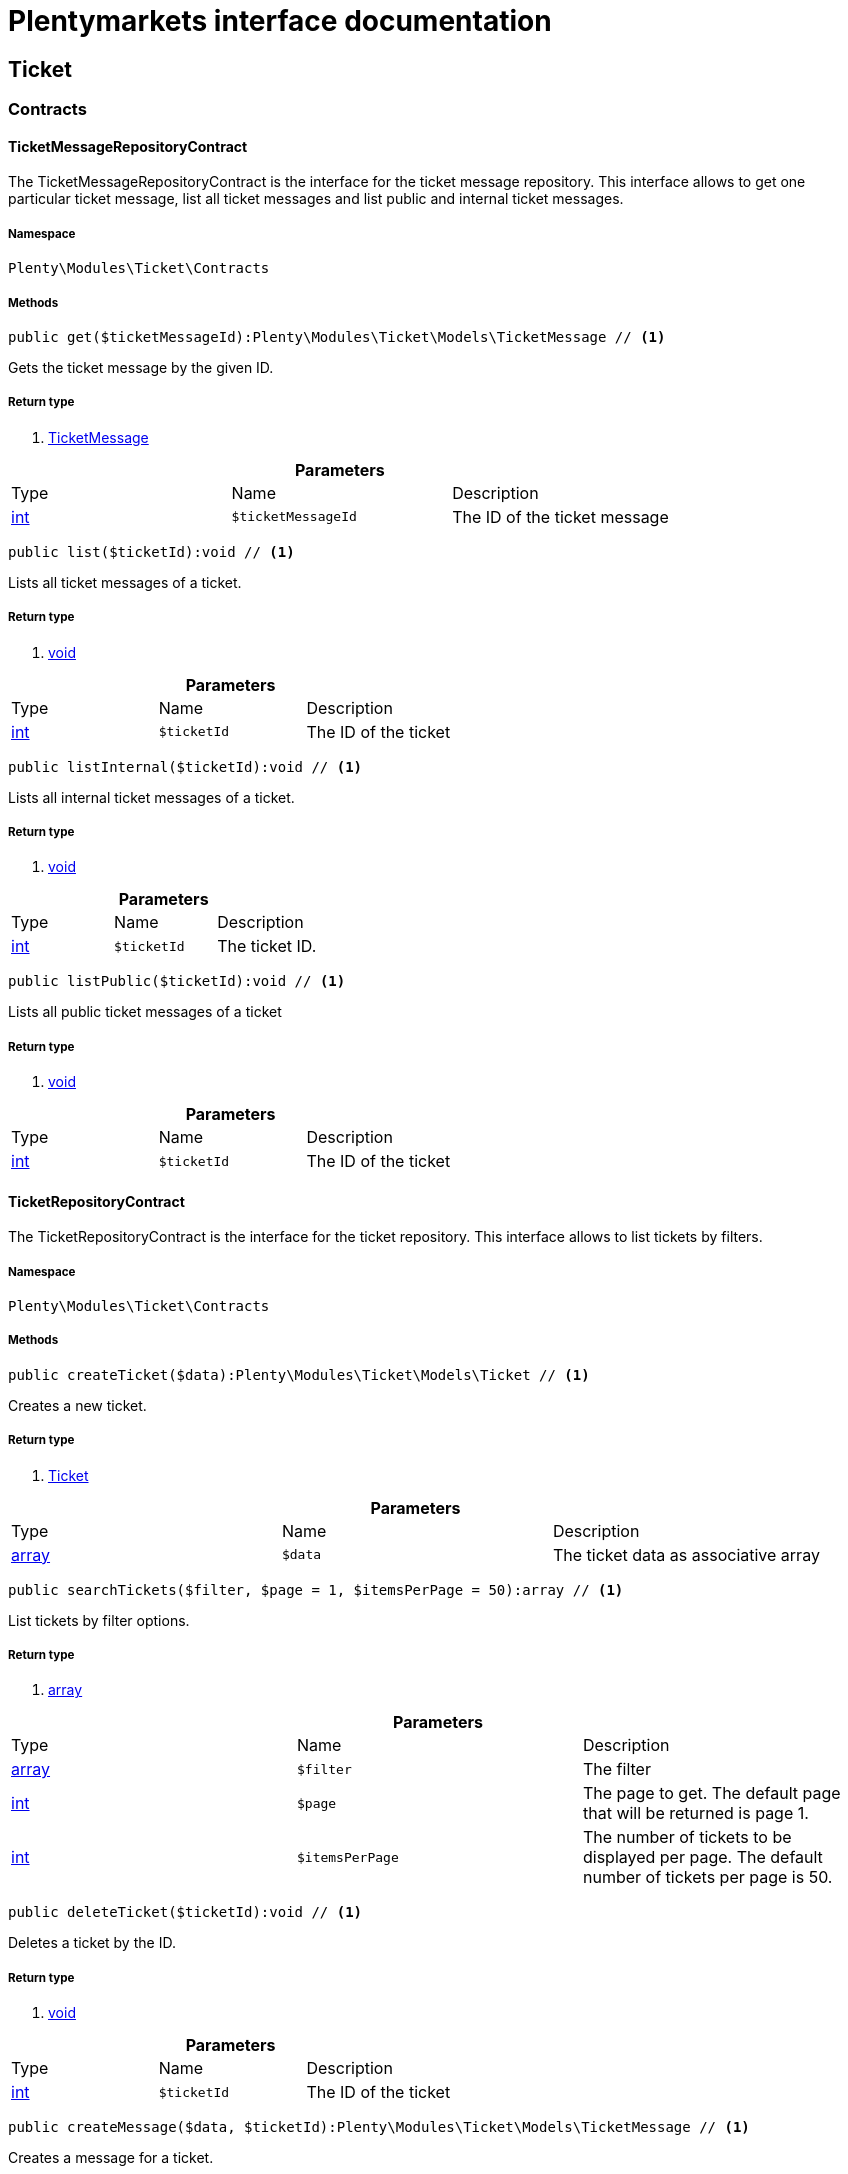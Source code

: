 :table-caption!:
:example-caption!:
:source-highlighter: prettify
:sectids!:
= Plentymarkets interface documentation


[[ticket_ticket]]
== Ticket

[[ticket_ticket_contracts]]
===  Contracts
[[ticket_contracts_ticketmessagerepositorycontract]]
==== TicketMessageRepositoryContract

The TicketMessageRepositoryContract is the interface for the ticket message repository. This interface allows to get one particular ticket message, list all ticket messages and list public and internal ticket messages.



===== Namespace

`Plenty\Modules\Ticket\Contracts`






===== Methods

[source%nowrap, php]
----

public get($ticketMessageId):Plenty\Modules\Ticket\Models\TicketMessage // <1>

----


    
Gets the ticket message by the given ID.


===== Return type
    
<1> link:ticket#ticket_models_ticketmessage[TicketMessage^]

    

.*Parameters*
|===
|Type |Name |Description
|link:http://php.net/int[int^]
a|`$ticketMessageId`
|The ID of the ticket message
|===


[source%nowrap, php]
----

public list($ticketId):void // <1>

----


    
Lists all ticket messages of a ticket.


===== Return type
    
<1> link:miscellaneous#miscellaneous__void[void^]

    

.*Parameters*
|===
|Type |Name |Description
|link:http://php.net/int[int^]
a|`$ticketId`
|The ID of the ticket
|===


[source%nowrap, php]
----

public listInternal($ticketId):void // <1>

----


    
Lists all internal ticket messages of a ticket.


===== Return type
    
<1> link:miscellaneous#miscellaneous__void[void^]

    

.*Parameters*
|===
|Type |Name |Description
|link:http://php.net/int[int^]
a|`$ticketId`
|The ticket ID.
|===


[source%nowrap, php]
----

public listPublic($ticketId):void // <1>

----


    
Lists all public ticket messages of a ticket


===== Return type
    
<1> link:miscellaneous#miscellaneous__void[void^]

    

.*Parameters*
|===
|Type |Name |Description
|link:http://php.net/int[int^]
a|`$ticketId`
|The ID of the ticket
|===



[[ticket_contracts_ticketrepositorycontract]]
==== TicketRepositoryContract

The TicketRepositoryContract is the interface for the ticket repository. This interface allows to list tickets by filters.



===== Namespace

`Plenty\Modules\Ticket\Contracts`






===== Methods

[source%nowrap, php]
----

public createTicket($data):Plenty\Modules\Ticket\Models\Ticket // <1>

----


    
Creates a new ticket.


===== Return type
    
<1> link:ticket#ticket_models_ticket[Ticket^]

    

.*Parameters*
|===
|Type |Name |Description
|link:http://php.net/array[array^]
a|`$data`
|The ticket data as associative array
|===


[source%nowrap, php]
----

public searchTickets($filter, $page = 1, $itemsPerPage = 50):array // <1>

----


    
List tickets by filter options.


===== Return type
    
<1> link:http://php.net/array[array^]
    

.*Parameters*
|===
|Type |Name |Description
|link:http://php.net/array[array^]
a|`$filter`
|The filter

|link:http://php.net/int[int^]
a|`$page`
|The page to get. The default page that will be returned is page 1.

|link:http://php.net/int[int^]
a|`$itemsPerPage`
|The number of tickets to be displayed per page. The default number of tickets per page is 50.
|===


[source%nowrap, php]
----

public deleteTicket($ticketId):void // <1>

----


    
Deletes a ticket by the ID.


===== Return type
    
<1> link:miscellaneous#miscellaneous__void[void^]

    

.*Parameters*
|===
|Type |Name |Description
|link:http://php.net/int[int^]
a|`$ticketId`
|The ID of the ticket
|===


[source%nowrap, php]
----

public createMessage($data, $ticketId):Plenty\Modules\Ticket\Models\TicketMessage // <1>

----


    
Creates a message for a ticket.


===== Return type
    
<1> link:ticket#ticket_models_ticketmessage[TicketMessage^]

    

.*Parameters*
|===
|Type |Name |Description
|link:http://php.net/array[array^]
a|`$data`
|The message data as associative array

|link:http://php.net/int[int^]
a|`$ticketId`
|The ID of the ticket
|===


[source%nowrap, php]
----

public updateTicket($data, $ticketId):Plenty\Modules\Ticket\Models\Ticket // <1>

----


    
Updates an existing ticket with given data.


===== Return type
    
<1> link:ticket#ticket_models_ticket[Ticket^]

    

.*Parameters*
|===
|Type |Name |Description
|link:http://php.net/array[array^]
a|`$data`
|The updating data as associative array

|link:http://php.net/int[int^]
a|`$ticketId`
|The ID of the ticket
|===


[source%nowrap, php]
----

public findById($ticketId, $with = []):Plenty\Modules\Ticket\Models\Ticket // <1>

----


    
Gets a ticket by the ID.


===== Return type
    
<1> link:ticket#ticket_models_ticket[Ticket^]

    

.*Parameters*
|===
|Type |Name |Description
|link:http://php.net/int[int^]
a|`$ticketId`
|The ID of the ticket

|link:http://php.net/array[array^]
a|`$with`
|The relations to be loaded with the ticket. Possible values are 'order' and 'contact'.
|===


[source%nowrap, php]
----

public clearCriteria():void // <1>

----


    
Resets all Criteria filters by creating a new instance of the builder object.


===== Return type
    
<1> link:miscellaneous#miscellaneous__void[void^]

    

[source%nowrap, php]
----

public applyCriteriaFromFilters():void // <1>

----


    
Applies criteria classes to the current repository.


===== Return type
    
<1> link:miscellaneous#miscellaneous__void[void^]

    


[[ticket_contracts_ticketrolenamerepositorycontract]]
==== TicketRoleNameRepositoryContract

The TicketRoleNameRepositoryContract is the interface for the ticket role name repository. This interface allows to update, create and list ticket role names.



===== Namespace

`Plenty\Modules\Ticket\Contracts`






===== Methods

[source%nowrap, php]
----

public update($data, $ticketRoleNameId):Plenty\Modules\Ticket\Models\TicketRoleName // <1>

----


    
Updates an existing ticket role name.


===== Return type
    
<1> link:ticket#ticket_models_ticketrolename[TicketRoleName^]

    

.*Parameters*
|===
|Type |Name |Description
|link:http://php.net/array[array^]
a|`$data`
|The ticket role name data as associative array

|link:http://php.net/int[int^]
a|`$ticketRoleNameId`
|The ID of the ticket role name
|===


[source%nowrap, php]
----

public create($data):Plenty\Modules\Ticket\Models\TicketRoleName // <1>

----


    
Creates a ticket role name.


===== Return type
    
<1> link:ticket#ticket_models_ticketrolename[TicketRoleName^]

    

.*Parameters*
|===
|Type |Name |Description
|link:http://php.net/array[array^]
a|`$data`
|The ticket role name data as associative array
|===


[source%nowrap, php]
----

public findByName($name, $lang):array // <1>

----


    
Lists the ticket roles by the name.


===== Return type
    
<1> link:http://php.net/array[array^]
    

.*Parameters*
|===
|Type |Name |Description
|link:http://php.net/string[string^]
a|`$name`
|The name of the ticket role

|link:http://php.net/string[string^]
a|`$lang`
|The language of the ticket role
|===


[source%nowrap, php]
----

public findByLang($lang):array // <1>

----


    
Lists the ticket roles by the language.


===== Return type
    
<1> link:http://php.net/array[array^]
    

.*Parameters*
|===
|Type |Name |Description
|link:http://php.net/string[string^]
a|`$lang`
|The language of the ticket role
|===



[[ticket_contracts_ticketrolerepositorycontract]]
==== TicketRoleRepositoryContract

The TicketRoleRepositoryContract is the interface for the ticket role repository. This interface allows to update and create ticket roles.



===== Namespace

`Plenty\Modules\Ticket\Contracts`






===== Methods

[source%nowrap, php]
----

public update($data, $ticketRoleId):Plenty\Modules\Ticket\Models\TicketRole // <1>

----


    
Update an existing ticket role.


===== Return type
    
<1> link:ticket#ticket_models_ticketrole[TicketRole^]

    

.*Parameters*
|===
|Type |Name |Description
|link:http://php.net/array[array^]
a|`$data`
|The ticket role data as associative array

|link:http://php.net/int[int^]
a|`$ticketRoleId`
|The ID of the ticket role
|===


[source%nowrap, php]
----

public create($data):Plenty\Modules\Ticket\Models\TicketRole // <1>

----


    
Creates a ticket role.


===== Return type
    
<1> link:ticket#ticket_models_ticketrole[TicketRole^]

    

.*Parameters*
|===
|Type |Name |Description
|link:http://php.net/array[array^]
a|`$data`
|The ticket role data as associative array
|===



[[ticket_contracts_ticketstatusnamerepositorycontract]]
==== TicketStatusNameRepositoryContract

The TicketStatusNameRepositoryContract is the interface for the ticket status names. This interface allows to update, create and list ticket status names.



===== Namespace

`Plenty\Modules\Ticket\Contracts`






===== Methods

[source%nowrap, php]
----

public update($data, $ticketStatusNameId):Plenty\Modules\Ticket\Models\TicketStatusName // <1>

----


    
Updates the ticket status name by the given ID.


===== Return type
    
<1> link:ticket#ticket_models_ticketstatusname[TicketStatusName^]

    

.*Parameters*
|===
|Type |Name |Description
|link:http://php.net/array[array^]
a|`$data`
|The ticket status name data as associative array

|link:http://php.net/int[int^]
a|`$ticketStatusNameId`
|The ID of the ticket status name
|===


[source%nowrap, php]
----

public create($data):Plenty\Modules\Ticket\Models\TicketStatusName // <1>

----


    
Creates a ticket status name.


===== Return type
    
<1> link:ticket#ticket_models_ticketstatusname[TicketStatusName^]

    

.*Parameters*
|===
|Type |Name |Description
|link:http://php.net/array[array^]
a|`$data`
|The ticket status name data as associative array
|===


[source%nowrap, php]
----

public findByName($name, $lang):array // <1>

----


    
Gets the ticket status name.


===== Return type
    
<1> link:http://php.net/array[array^]
    

.*Parameters*
|===
|Type |Name |Description
|link:http://php.net/string[string^]
a|`$name`
|The name of the ticket status

|link:http://php.net/string[string^]
a|`$lang`
|The language of the ticket status name
|===


[source%nowrap, php]
----

public statusNameList($lang):array // <1>

----


    



===== Return type
    
<1> link:http://php.net/array[array^]
    

.*Parameters*
|===
|Type |Name |Description
|link:http://php.net/string[string^]
a|`$lang`
|The language of the ticket status name
|===


[source%nowrap, php]
----

public statusNameListWithTypeId($lang):array // <1>

----


    
Lists the ticket status names with type ID.


===== Return type
    
<1> link:http://php.net/array[array^]
    

.*Parameters*
|===
|Type |Name |Description
|link:http://php.net/string[string^]
a|`$lang`
|The language of the ticket status name
|===



[[ticket_contracts_ticketstatusrepositorycontract]]
==== TicketStatusRepositoryContract

The TicketStatusRepositoryContract is the interface for the ticket status repository. This interface allows to update, create and list ticket statuses.



===== Namespace

`Plenty\Modules\Ticket\Contracts`






===== Methods

[source%nowrap, php]
----

public update($data, $ticketStatusId):Plenty\Modules\Ticket\Models\TicketStatus // <1>

----


    
Updates an existing ticket status.


===== Return type
    
<1> link:ticket#ticket_models_ticketstatus[TicketStatus^]

    

.*Parameters*
|===
|Type |Name |Description
|link:http://php.net/array[array^]
a|`$data`
|The ticket status data as associative array

|link:http://php.net/int[int^]
a|`$ticketStatusId`
|The ID of the ticket status
|===


[source%nowrap, php]
----

public create($data):Plenty\Modules\Ticket\Models\TicketStatus // <1>

----


    
Creates a ticket status.


===== Return type
    
<1> link:ticket#ticket_models_ticketstatus[TicketStatus^]

    

.*Parameters*
|===
|Type |Name |Description
|link:http://php.net/array[array^]
a|`$data`
|The ticket status data as associative array
|===


[source%nowrap, php]
----

public findByTypeId($typeId):array // <1>

----


    
Lists the ticket statuses by the type ID.


===== Return type
    
<1> link:http://php.net/array[array^]
    

.*Parameters*
|===
|Type |Name |Description
|link:http://php.net/int[int^]
a|`$typeId`
|The ID of the type
|===



[[ticket_contracts_tickettypenamerepositorycontract]]
==== TicketTypeNameRepositoryContract

The TicketTypeNameRepositoryContract is the interface for the ticket type name repository. This interface allows to update, create and list ticket type names.



===== Namespace

`Plenty\Modules\Ticket\Contracts`






===== Methods

[source%nowrap, php]
----

public update($data, $ticketTypeNameId):Plenty\Modules\Ticket\Models\TicketTypeName // <1>

----


    
Updates an existing ticket type name.


===== Return type
    
<1> link:ticket#ticket_models_tickettypename[TicketTypeName^]

    

.*Parameters*
|===
|Type |Name |Description
|link:http://php.net/array[array^]
a|`$data`
|The ticket type name data as associative array

|link:http://php.net/int[int^]
a|`$ticketTypeNameId`
|The ID of the ticket type name
|===


[source%nowrap, php]
----

public create($data):Plenty\Modules\Ticket\Models\TicketTypeName // <1>

----


    
Creates a ticket type name.


===== Return type
    
<1> link:ticket#ticket_models_tickettypename[TicketTypeName^]

    

.*Parameters*
|===
|Type |Name |Description
|link:http://php.net/array[array^]
a|`$data`
|The ticket type name data as associative array
|===


[source%nowrap, php]
----

public findByName($name, $lang):array // <1>

----


    
Lists the ticket types by the name.


===== Return type
    
<1> link:http://php.net/array[array^]
    

.*Parameters*
|===
|Type |Name |Description
|link:http://php.net/string[string^]
a|`$name`
|The name of the ticket type

|link:http://php.net/string[string^]
a|`$lang`
|The language of the ticket type
|===


[source%nowrap, php]
----

public typeNameList($lang):array // <1>

----


    
Lists the ticket types by the language.


===== Return type
    
<1> link:http://php.net/array[array^]
    

.*Parameters*
|===
|Type |Name |Description
|link:http://php.net/string[string^]
a|`$lang`
|The language of the ticket type
|===



[[ticket_contracts_tickettyperepositorycontract]]
==== TicketTypeRepositoryContract

The TicketTypeRepositoryContract is the interface for the ticket type repository. This interface allows to update and create ticket types.



===== Namespace

`Plenty\Modules\Ticket\Contracts`






===== Methods

[source%nowrap, php]
----

public update($data, $ticketTypeId):Plenty\Modules\Ticket\Models\TicketType // <1>

----


    
Updates the ticket type by the given ID.


===== Return type
    
<1> link:ticket#ticket_models_tickettype[TicketType^]

    

.*Parameters*
|===
|Type |Name |Description
|link:http://php.net/array[array^]
a|`$data`
|The ticket type data as associative array

|link:http://php.net/int[int^]
a|`$ticketTypeId`
|The ID of the ticket type
|===


[source%nowrap, php]
----

public create($data):Plenty\Modules\Ticket\Models\TicketType // <1>

----


    
Creates a ticket type.


===== Return type
    
<1> link:ticket#ticket_models_tickettype[TicketType^]

    

.*Parameters*
|===
|Type |Name |Description
|link:http://php.net/array[array^]
a|`$data`
|The ticket type data as associative array
|===


[[ticket_ticket_models]]
===  Models
[[ticket_models_ticket]]
==== Ticket

The ticket model.



===== Namespace

`Plenty\Modules\Ticket\Models`





.Properties
|===
|Type |Name |Description

|link:http://php.net/int[int^]
    |id
    |The ID of the ticket
|link:http://php.net/int[int^]
    |typeId
    |The type ID of the ticket
|link:http://php.net/int[int^]
    |priorityId
    |The priority ID of the ticket
|link:http://php.net/int[int^]
    |parentTicketId
    |The ID of the parent ticket
|link:http://php.net/int[int^]
    |statusId
    |The status ID of the ticket
|link:http://php.net/array[array^]
    |confidential
    |The confidential value. Displays 1 if the ticket is confidential. Displays 0 if the ticket is not confidential.
|link:http://php.net/int[int^]
    |contactId
    |The ID of the contact that is linked with the ticket
|link:http://php.net/int[int^]
    |orderId
    |The ID of the order linked with the ticket
|link:http://php.net/string[string^]
    |createdAt
    |The time the ticket was created as unix timestamp or carbon object
|link:http://php.net/string[string^]
    |updatedAt
    |The time the ticket was last updated as unix timestamp or carbon object
|link:http://php.net/string[string^]
    |contactLastUpdateAt
    |The time the contact was last updated
|link:http://php.net/string[string^]
    |deadlineAt
    |The date of the ticket deadline
|link:http://php.net/string[string^]
    |finishedAt
    |The date the ticket is solved and displays 100 percent in the progress bar
|link:http://php.net/string[string^]
    |title
    |The title of the ticket
|link:http://php.net/int[int^]
    |progress
    |The progress of the ticket in percent
|link:http://php.net/int[int^]
    |plentyId
    |The ID of the client (store)
|link:http://php.net/array[array^]
    |source
    |The source of the ticket. Possible values are 'frontend', 'backend', 'ebay' and 'email'.
|link:http://php.net/int[int^]
    |documentsCount
    |The number of documents that are attached to the ticket
|link:http://php.net/int[int^]
    |hasDocuments
    |Displays 1 if the ticket has one or more documents. Displays 0 if the ticket has no document.
|link:http://php.net/int[int^]
    |childrenCount
    |The number of child tickets
|link:http://php.net/string[string^]
    |resubmissionAt
    |The date the ticket should be resubmitted
|link:http://php.net/string[string^]
    |parseData
    |The ParseData from the ticket
|link:account#account_models_contact[Contact^]

    |contact
    |The contact instance linked with the ticket
|link:order#order_models_order[Order^]

    |order
    |The order instance linked with the ticket
|link:http://php.net/array[array^]
    |owners
    |The owners of the ticket. It is a combination of the user ID and the role ID.
|link:http://php.net/array[array^]
    |messages
    |The messages of the ticket
|link:http://php.net/array[array^]
    |documents
    |The docuemts of the ticket
|===


===== Methods

[source%nowrap, php]
----

public toArray()

----


    
Returns this model as an array.




[[ticket_models_ticketdocument]]
==== TicketDocument

The ticket document model.



===== Namespace

`Plenty\Modules\Ticket\Models`





.Properties
|===
|Type |Name |Description

|link:http://php.net/int[int^]
    |id
    |The ID of the ticket document
|link:http://php.net/int[int^]
    |ticketId
    |TheID of the ticket
|link:http://php.net/int[int^]
    |userId
    |The ID of the user
|link:http://php.net/string[string^]
    |type
    |The type the document
|link:http://php.net/string[string^]
    |name
    |The name (path) of the document storage location
|link:http://php.net/int[int^]
    |internal
    |/TODO what is this for?
|===


===== Methods

[source%nowrap, php]
----

public toArray()

----


    
Returns this model as an array.




[[ticket_models_ticketmessage]]
==== TicketMessage

The ticket message model.



===== Namespace

`Plenty\Modules\Ticket\Models`





.Properties
|===
|Type |Name |Description

|link:http://php.net/int[int^]
    |id
    |The ID of the message
|link:http://php.net/int[int^]
    |ticketId
    |The ticket ID the message belongs to
|link:http://php.net/int[int^]
    |userId
    |The user of the message
|link:http://php.net/string[string^]
    |createdAt
    |The time the ticket message was created as unix timestamp or carbon object
|link:http://php.net/string[string^]
    |text
    |The content of the message
|link:http://php.net/array[array^]
    |type
    |The type of the message. Two types are available:
<ul>
<li>message (visible for the customer)</li>
<li>comment (not visible for the customer)</li>
</ul>
|link:http://php.net/array[array^]
    |source
    |The origin of the message. The following sources are available by default and cannot be deleted.
<ul>
<li>backend</li>
<li>frontend</li>
<li>ebay</li>
<li>email</li>
</ul>
|link:http://php.net/int[int^]
    |topicId
    |The ID of the topic the message is assigned to
|link:ticket#ticket_models_ticket[Ticket^]

    |ticket
    |The corresponding ticket instance.
|===


===== Methods

[source%nowrap, php]
----

public toArray()

----


    
Returns this model as an array.




[[ticket_models_ticketmessagetopic]]
==== TicketMessageTopic

The ticket message topic model.



===== Namespace

`Plenty\Modules\Ticket\Models`





.Properties
|===
|Type |Name |Description

|link:http://php.net/int[int^]
    |id
    |The id of the message
|link:http://php.net/int[int^]
    |position
    |The position of the topic
|===


===== Methods

[source%nowrap, php]
----

public toArray()

----


    
Returns this model as an array.




[[ticket_models_ticketmessagetopicname]]
==== TicketMessageTopicName

The ticket message topic name model.



===== Namespace

`Plenty\Modules\Ticket\Models`





.Properties
|===
|Type |Name |Description

|link:http://php.net/int[int^]
    |id
    |The ID of the message
|link:http://php.net/int[int^]
    |topicId
    |The ID of the topic
|link:http://php.net/string[string^]
    |lang
    |The language of the topic
|link:http://php.net/string[string^]
    |name
    |The name of the topic
|===


===== Methods

[source%nowrap, php]
----

public toArray()

----


    
Returns this model as an array.




[[ticket_models_ticketowner]]
==== TicketOwner

The ticket owner model.



===== Namespace

`Plenty\Modules\Ticket\Models`





.Properties
|===
|Type |Name |Description

|link:http://php.net/int[int^]
    |ticketId
    |The ID of the ticket
|link:http://php.net/int[int^]
    |userId
    |The user ID of the owner
|link:http://php.net/int[int^]
    |roleId
    |The role ID of the owner
|===


===== Methods

[source%nowrap, php]
----

public toArray()

----


    
Returns this model as an array.




[[ticket_models_ticketrole]]
==== TicketRole

The ticket role model.



===== Namespace

`Plenty\Modules\Ticket\Models`





.Properties
|===
|Type |Name |Description

|link:http://php.net/int[int^]
    |id
    |The ID of the role
|link:http://php.net/int[int^]
    |position
    |The position of the role
|link:http://php.net/array[array^]
    |names
    |
|===


===== Methods

[source%nowrap, php]
----

public toArray()

----


    
Returns this model as an array.




[[ticket_models_ticketrolename]]
==== TicketRoleName

The ticket role name model.



===== Namespace

`Plenty\Modules\Ticket\Models`





.Properties
|===
|Type |Name |Description

|link:http://php.net/int[int^]
    |id
    |The ID of the role name
|link:http://php.net/int[int^]
    |roleId
    |The ID of the role
|link:http://php.net/int[int^]
    |lang
    |The language of the role
|link:http://php.net/string[string^]
    |name
    |The name of the role
|===


===== Methods

[source%nowrap, php]
----

public toArray()

----


    
Returns this model as an array.




[[ticket_models_ticketstatus]]
==== TicketStatus

The ticket status model.



===== Namespace

`Plenty\Modules\Ticket\Models`





.Properties
|===
|Type |Name |Description

|link:http://php.net/int[int^]
    |id
    |The ID of the status
|link:http://php.net/int[int^]
    |typeId
    |The type ID of the status
|link:http://php.net/int[int^]
    |position
    |The position of the status
|link:http://php.net/int[int^]
    |statusGroupId
    |The status group ID of the status
|link:http://php.net/array[array^]
    |names
    |
|===


===== Methods

[source%nowrap, php]
----

public toArray()

----


    
Returns this model as an array.




[[ticket_models_ticketstatusgroup]]
==== TicketStatusGroup

The ticket status group model.



===== Namespace

`Plenty\Modules\Ticket\Models`





.Properties
|===
|Type |Name |Description

|link:http://php.net/int[int^]
    |id
    |The ID of the status group
|link:http://php.net/int[int^]
    |position
    |The position of the status group
|link:http://php.net/string[string^]
    |color
    |The color of the status group
|===


===== Methods

[source%nowrap, php]
----

public toArray()

----


    
Returns this model as an array.




[[ticket_models_ticketstatusgroupname]]
==== TicketStatusGroupName

The ticket status group name model.



===== Namespace

`Plenty\Modules\Ticket\Models`





.Properties
|===
|Type |Name |Description

|link:http://php.net/int[int^]
    |id
    |The ID of the ticket
|link:http://php.net/int[int^]
    |lang
    |The language of the status group
|link:http://php.net/string[string^]
    |name
    |The name of the status group
|===


===== Methods

[source%nowrap, php]
----

public toArray()

----


    
Returns this model as an array.




[[ticket_models_ticketstatusname]]
==== TicketStatusName

The ticket status name model.



===== Namespace

`Plenty\Modules\Ticket\Models`





.Properties
|===
|Type |Name |Description

|link:http://php.net/int[int^]
    |id
    |The ID of the status name
|link:http://php.net/int[int^]
    |statusId
    |The status ID of the status name
|link:http://php.net/string[string^]
    |lang
    |The language of the status name
|link:http://php.net/string[string^]
    |name
    |The name of the status
|===


===== Methods

[source%nowrap, php]
----

public toArray()

----


    
Returns this model as an array.




[[ticket_models_tickettype]]
==== TicketType

The ticket type model.



===== Namespace

`Plenty\Modules\Ticket\Models`





.Properties
|===
|Type |Name |Description

|link:http://php.net/int[int^]
    |id
    |The ID of the role
|link:http://php.net/int[int^]
    |position
    |The position of the role
|link:http://php.net/array[array^]
    |names
    |
|===


===== Methods

[source%nowrap, php]
----

public toArray()

----


    
Returns this model as an array.




[[ticket_models_tickettypename]]
==== TicketTypeName

The ticket type name model.



===== Namespace

`Plenty\Modules\Ticket\Models`





.Properties
|===
|Type |Name |Description

|link:http://php.net/int[int^]
    |id
    |The ID of the role name
|link:http://php.net/int[int^]
    |typeId
    |The type id of the role name
|link:http://php.net/string[string^]
    |lang
    |The language of the role name
|link:http://php.net/string[string^]
    |name
    |The name of the role
|===


===== Methods

[source%nowrap, php]
----

public toArray()

----


    
Returns this model as an array.



